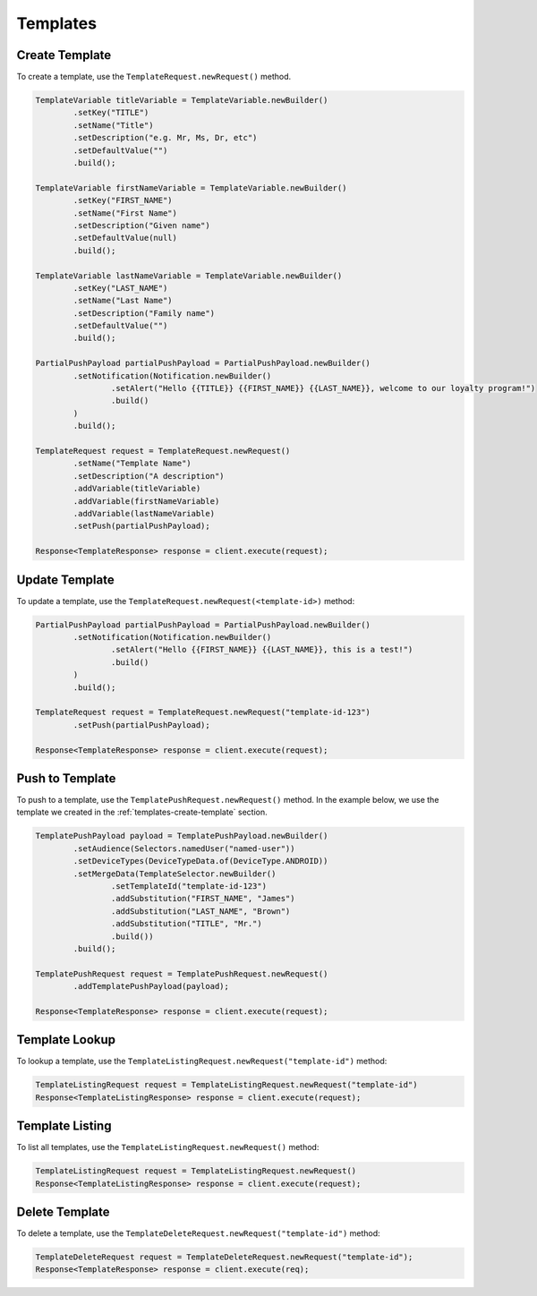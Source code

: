#########
Templates
#########


.. _templates-create-template:

***************
Create Template
***************

To create a template, use the ``TemplateRequest.newRequest()`` method.

.. sourcecode:: java

   TemplateVariable titleVariable = TemplateVariable.newBuilder()
           .setKey("TITLE")
           .setName("Title")
           .setDescription("e.g. Mr, Ms, Dr, etc")
           .setDefaultValue("")
           .build();

   TemplateVariable firstNameVariable = TemplateVariable.newBuilder()
           .setKey("FIRST_NAME")
           .setName("First Name")
           .setDescription("Given name")
           .setDefaultValue(null)
           .build();

   TemplateVariable lastNameVariable = TemplateVariable.newBuilder()
           .setKey("LAST_NAME")
           .setName("Last Name")
           .setDescription("Family name")
           .setDefaultValue("")
           .build();

   PartialPushPayload partialPushPayload = PartialPushPayload.newBuilder()
           .setNotification(Notification.newBuilder()
                   .setAlert("Hello {{TITLE}} {{FIRST_NAME}} {{LAST_NAME}}, welcome to our loyalty program!")
                   .build()
           )
           .build();

   TemplateRequest request = TemplateRequest.newRequest()
           .setName("Template Name")
           .setDescription("A description")
           .addVariable(titleVariable)
           .addVariable(firstNameVariable)
           .addVariable(lastNameVariable)
           .setPush(partialPushPayload);

   Response<TemplateResponse> response = client.execute(request);

***************
Update Template
***************

To update a template, use the ``TemplateRequest.newRequest(<template-id>)`` method:

.. sourcecode:: java

   PartialPushPayload partialPushPayload = PartialPushPayload.newBuilder()
           .setNotification(Notification.newBuilder()
                   .setAlert("Hello {{FIRST_NAME}} {{LAST_NAME}}, this is a test!")
                   .build()
           )
           .build();

   TemplateRequest request = TemplateRequest.newRequest("template-id-123")
           .setPush(partialPushPayload);

   Response<TemplateResponse> response = client.execute(request);


****************
Push to Template
****************

To push to a template, use the ``TemplatePushRequest.newRequest()`` method. In the example
below, we use the template we created in the :ref:`templates-create-template` section.

.. sourcecode:: java

   TemplatePushPayload payload = TemplatePushPayload.newBuilder()
           .setAudience(Selectors.namedUser("named-user"))
           .setDeviceTypes(DeviceTypeData.of(DeviceType.ANDROID))
           .setMergeData(TemplateSelector.newBuilder()
                   .setTemplateId("template-id-123")
                   .addSubstitution("FIRST_NAME", "James")
                   .addSubstitution("LAST_NAME", "Brown")
                   .addSubstitution("TITLE", "Mr.")
                   .build())
           .build();

   TemplatePushRequest request = TemplatePushRequest.newRequest()
           .addTemplatePushPayload(payload);

   Response<TemplateResponse> response = client.execute(request);


***************
Template Lookup
***************

To lookup a template, use the ``TemplateListingRequest.newRequest("template-id")`` method:

.. sourcecode:: java

   TemplateListingRequest request = TemplateListingRequest.newRequest("template-id")
   Response<TemplateListingResponse> response = client.execute(request);


****************
Template Listing
****************

To list all templates, use the ``TemplateListingRequest.newRequest()`` method:

.. sourcecode:: java

   TemplateListingRequest request = TemplateListingRequest.newRequest()
   Response<TemplateListingResponse> response = client.execute(request);


***************
Delete Template
***************

To delete a template, use the ``TemplateDeleteRequest.newRequest("template-id")`` method:

.. sourcecode:: java

   TemplateDeleteRequest request = TemplateDeleteRequest.newRequest("template-id");
   Response<TemplateResponse> response = client.execute(req);
